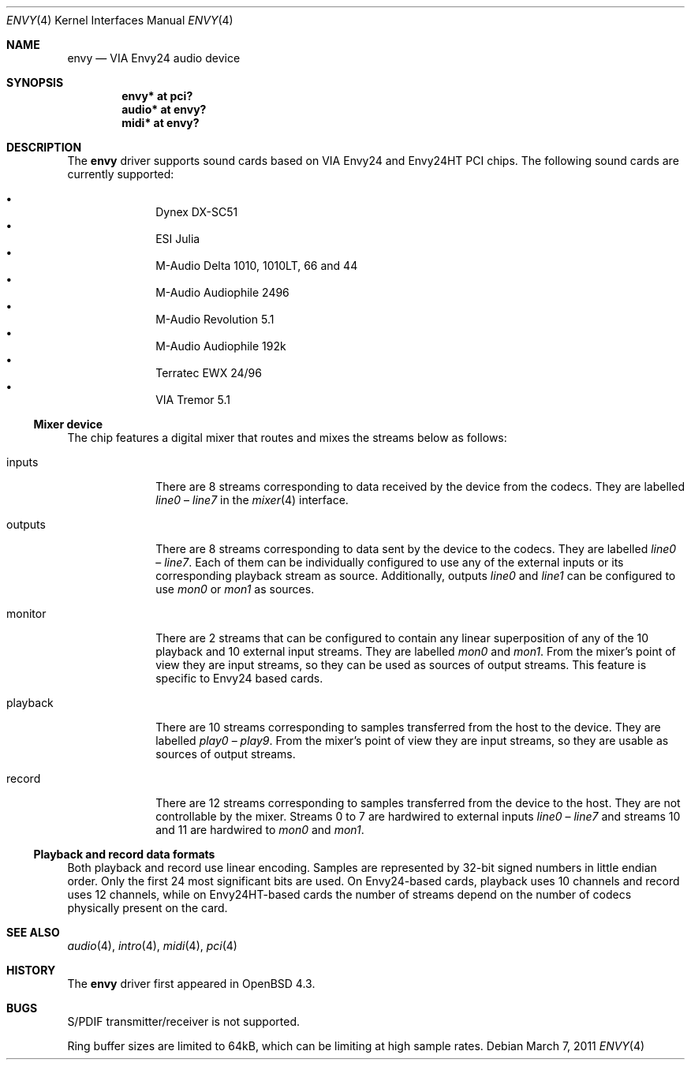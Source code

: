 .\" $OpenBSD: envy.4,v 1.16 2011/03/07 19:56:10 jmc Exp $
.\"
.\" Copyright (c) 2007 Alexandre Ratchov <alex@caoua.org>
.\"
.\" Permission to use, copy, modify, and distribute this software for any
.\" purpose with or without fee is hereby granted, provided that the above
.\" copyright notice and this permission notice appear in all copies.
.\"
.\" THE SOFTWARE IS PROVIDED "AS IS" AND THE AUTHOR DISCLAIMS ALL WARRANTIES
.\" WITH REGARD TO THIS SOFTWARE INCLUDING ALL IMPLIED WARRANTIES OF
.\" MERCHANTABILITY AND FITNESS. IN NO EVENT SHALL THE AUTHOR BE LIABLE FOR
.\" ANY SPECIAL, DIRECT, INDIRECT, OR CONSEQUENTIAL DAMAGES OR ANY DAMAGES
.\" WHATSOEVER RESULTING FROM LOSS OF USE, DATA OR PROFITS, WHETHER IN AN
.\" ACTION OF CONTRACT, NEGLIGENCE OR OTHER TORTIOUS ACTION, ARISING OUT OF
.\" OR IN CONNECTION WITH THE USE OR PERFORMANCE OF THIS SOFTWARE.
.\"
.Dd $Mdocdate: March 7 2011 $
.Dt ENVY 4
.Os
.Sh NAME
.Nm envy
.Nd VIA Envy24 audio device
.Sh SYNOPSIS
.Cd "envy* at pci?"
.Cd "audio* at envy?"
.Cd "midi* at envy?"
.Sh DESCRIPTION
The
.Nm
driver supports sound cards based on VIA Envy24 and Envy24HT PCI chips.
The following sound cards are currently supported:
.Pp
.Bl -bullet -compact -offset indent
.It
Dynex DX-SC51
.It
ESI Julia
.It
M-Audio Delta 1010, 1010LT, 66 and 44
.It
M-Audio Audiophile 2496
.It
M-Audio Revolution 5.1
.It
M-Audio Audiophile 192k
.It
Terratec EWX 24/96
.It
VIA Tremor 5.1
.El
.Ss Mixer device
The chip features a digital mixer that routes and mixes the
streams below as follows:
.Bl -tag -width playback
.It Dv inputs
There are 8 streams corresponding to data received by the
device from the codecs.
They are labelled
.Va line0
\(en
.Va line7
in the
.Xr mixer 4
interface.
.It Dv outputs
There are 8 streams corresponding to data sent by the device to the codecs.
They are labelled
.Va line0
\(en
.Va line7 .
Each of them can be individually configured to use any of
the external inputs or its corresponding playback stream as source.
Additionally, outputs
.Va line0
and
.Va line1
can be configured to use
.Va mon0
or
.Va mon1
as sources.
.It Dv monitor
There are 2 streams that can be configured to contain any linear
superposition of any of the 10 playback and 10 external input streams.
They are labelled
.Va mon0
and
.Va mon1 .
From the mixer's point of view they are input streams,
so they can be used as sources of output streams.
This feature is specific to Envy24 based cards.
.It Dv playback
There are 10 streams corresponding to samples transferred
from the host to the device.
They are labelled
.Va play0
\(en
.Va play9 .
From the mixer's point of view they are input streams,
so they are usable as sources of output streams.
.It Dv record
There are 12 streams corresponding to samples transferred
from the device to the host.
They are not controllable by the mixer.
Streams 0 to 7 are hardwired to external inputs
.Va line0
\(en
.Va line7
and streams 10 and 11 are hardwired to
.Va mon0
and
.Va mon1 .
.El
.Ss Playback and record data formats
Both playback and record use linear encoding.
Samples are represented by 32-bit signed numbers in little endian order.
Only the first 24 most significant bits are used.
On Envy24-based cards, playback uses 10 channels and record uses 12 channels,
while on Envy24HT-based cards the number of streams depend on the
number of codecs physically present on the card.
.Sh SEE ALSO
.Xr audio 4 ,
.Xr intro 4 ,
.Xr midi 4 ,
.Xr pci 4
.Sh HISTORY
The
.Nm
driver first appeared in
.Ox 4.3 .
.Sh BUGS
S/PDIF transmitter/receiver is not supported.
.Pp
Ring buffer sizes are limited to 64kB,
which can be limiting at high sample rates.
